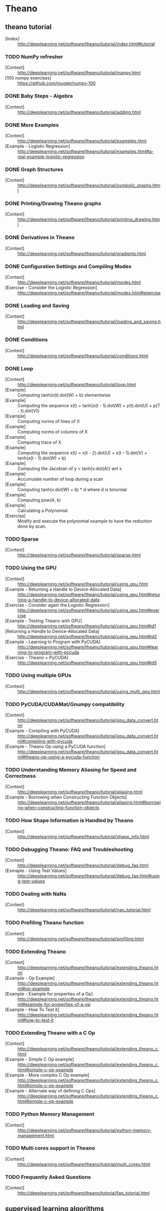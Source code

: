 # -*- coding: utf-8 -*-

* Theano
** theano tutorial
   - [Index] :: http://deeplearning.net/software/theano/tutorial/index.html#tutorial
*** TODO NumPy refresher
    - [Context] :: http://deeplearning.net/software/theano/tutorial/numpy.html
    - [100 numpy exercises] :: https://github.com/rougier/numpy-100
*** DONE Baby Steps - Algebra
    - [Context] :: http://deeplearning.net/software/theano/tutorial/adding.html
*** DONE More Examples
    - [Context] :: http://deeplearning.net/software/theano/tutorial/examples.html
    - [Example - Logistic Regression] :: http://deeplearning.net/software/theano/tutorial/examples.html#a-real-example-logistic-regression
*** DONE Graph Structures
    - [Context] :: http://deeplearning.net/software/theano/tutorial/symbolic_graphs.html
*** DONE Printing/Drawing Theano graphs
    - [Context] :: http://deeplearning.net/software/theano/tutorial/printing_drawing.html
*** DONE Derivatives in Theano
    - [Context] :: http://deeplearning.net/software/theano/tutorial/gradients.html
*** DONE Configuration Settings and Compiling Modes
    - [Context] :: http://deeplearning.net/software/theano/tutorial/modes.html
    - [Exercise - Consider the Logistic Regression] :: http://deeplearning.net/software/theano/tutorial/modes.html#exercise
*** DONE Loading and Saving
    - [Context] :: http://deeplearning.net/software/theano/tutorial/loading_and_saving.html
*** DONE Conditions
    - [Context] :: http://deeplearning.net/software/theano/tutorial/conditions.html
*** DONE Loop
    - [Context] :: http://deeplearning.net/software/theano/tutorial/loop.html
    - [Example] :: Computing tanh(x(t).dot(W) + b) elementwise
    - [Example] :: Computing the sequence x(t) = tanh(x(t - 1).dot(W) + y(t).dot(U) + p(T - t).dot(V))
    - [Example] :: Computing norms of lines of X
    - [Example] :: Computing norms of columns of X
    - [Example] :: Computing trace of X
    - [Example] :: Computing the sequence x(t) = x(t - 2).dot(U) + x(t - 1).dot(V) + tanh(x(t - 1).dot(W) + b)
    - [Example] :: Computing the Jacobian of y = tanh(v.dot(A)) wrt x
    - [Example] :: Accumulate number of loop during a scan
    - [Example] :: Computing tanh(v.dot(W) + b) * d where d is binomial
    - [Example] :: Computing pow(A, k)
    - [Example] :: Calculating a Polynomial
    - [Exercise] :: Modify and execute the polynomial example to have the reduction done by scan.
*** TODO Sparse
    - [Context] :: http://deeplearning.net/software/theano/tutorial/sparse.html
*** TODO Using the GPU
    - [Context] :: http://deeplearning.net/software/theano/tutorial/using_gpu.html
    - [Example - Returning a Handle to Device-Allocated Data] :: http://deeplearning.net/software/theano/tutorial/using_gpu.html#returning-a-handle-to-device-allocated-data
    - [Exercise - Consider again the Logistic Regression] :: http://deeplearning.net/software/theano/tutorial/using_gpu.html#exercise
    - [Example - Testing Theano with GPU] :: http://deeplearning.net/software/theano/tutorial/using_gpu.html#id1
    - [Returning a Handle to Device-Allocated Data] :: http://deeplearning.net/software/theano/tutorial/using_gpu.html#id2
    - [Example - Learning to Program with PyCUDA] :: http://deeplearning.net/software/theano/tutorial/using_gpu.html#learning-to-program-with-pycuda
    - [Exercise - Theano + PyCUDA] :: http://deeplearning.net/software/theano/tutorial/using_gpu.html#id5
*** TODO Using multiple GPUs
    - [Context] :: http://deeplearning.net/software/theano/tutorial/using_multi_gpu.html
*** TODO PyCUDA/CUDAMat/Gnumpy compatibility
    - [Context] :: http://deeplearning.net/software/theano/tutorial/gpu_data_convert.html
    - [Example - Compiling with PyCUDA] :: http://deeplearning.net/software/theano/tutorial/gpu_data_convert.html#compiling-with-pycuda
    - [Example - Theano Op using a PyCUDA function] :: http://deeplearning.net/software/theano/tutorial/gpu_data_convert.html#theano-op-using-a-pycuda-function
*** TODO Understanding Memory Aliasing for Speed and Correctness
    - [Context] :: http://deeplearning.net/software/theano/tutorial/aliasing.html
    - [Example - Borrowing when Constructing Function Objects] :: http://deeplearning.net/software/theano/tutorial/aliasing.html#borrowing-when-constructing-function-objects
*** TODO How Shape Information is Handled by Theano
    - [Context] :: http://deeplearning.net/software/theano/tutorial/shape_info.html
*** TODO Debugging Theano: FAQ and Troubleshooting
    - [Context] :: http://deeplearning.net/software/theano/tutorial/debug_faq.html
    - [Exmaple - Using Test Values] :: http://deeplearning.net/software/theano/tutorial/debug_faq.html#using-test-values
*** TODO Dealing with NaNs
    - [Context] :: http://deeplearning.net/software/theano/tutorial/nan_tutorial.html
*** TODO Profiling Theano function
    - [Context] :: http://deeplearning.net/software/theano/tutorial/profiling.html
*** TODO Extending Theano
    - [Context] :: http://deeplearning.net/software/theano/tutorial/extending_theano.html
    - [Example - Op Example] :: http://deeplearning.net/software/theano/tutorial/extending_theano.html#op-example
    - [Example - Example for properties of a Op] :: http://deeplearning.net/software/theano/tutorial/extending_theano.html#example-for-properties-of-a-op
    - [Example - How To Test it] :: http://deeplearning.net/software/theano/tutorial/extending_theano.html#how-to-test-it
*** TODO Extending Theano with a C Op
    - [Context] :: http://deeplearning.net/software/theano/tutorial/extending_theano_c.html
    - [Example - Simple C Op example] :: http://deeplearning.net/software/theano/tutorial/extending_theano_c.html#simple-c-op-example
    - [Example - More complex C Op example] :: http://deeplearning.net/software/theano/tutorial/extending_theano_c.html#simple-c-op-example
    - [Example - Alternate way of defining C Ops] :: http://deeplearning.net/software/theano/tutorial/extending_theano_c.html#simple-c-op-example
*** TODO Python Memory Management
    - [Context] :: http://deeplearning.net/software/theano/tutorial/python-memory-management.html
*** TODO Multi cores support in Theano
    - [Context] :: http://deeplearning.net/software/theano/tutorial/multi_cores.html
*** TODO Frequently Asked Questions
    - [Context] :: http://deeplearning.net/software/theano/tutorial/faq_tutorial.html
** supervised learning algorithms
   - [Index] :: http://www.deeplearning.net/tutorial/
*** TODO Logistic Regression - using Theano for something simple
    - [Classifying MNIST digits using Logistic Regression] :: http://www.deeplearning.net/tutorial/logreg.html#logreg
*** TODO Multilayer perceptron - introduction to layers
    - [Multilayer Perceptron] :: http://www.deeplearning.net/tutorial/mlp.html#mlp
    - [Theano Tutorial - Example: MLP] :: http://nbviewer.ipython.org/github/craffel/theano-tutorial/blob/master/Theano%20Tutorial.ipynb
*** TODO Deep Convolutional Network - a simplified version of LeNet5
    - [Convolutional Neural Networks (LeNet)] :: http://www.deeplearning.net/tutorial/lenet.html#lenet
** unsupervised and semi-supervised learning algorithms
   - [Index] :: http://www.deeplearning.net/tutorial/
*** TODO Auto Encoders, Denoising Autoencoders - description of autoencoders
    - [Denoising Autoencoders (dA)] :: http://www.deeplearning.net/tutorial/dA.html#daa
*** TODO Stacked Denoising Auto-Encoders - easy steps into unsupervised pre-training for deep nets
    - [Stacked Denoising Autoencoders (SdA)] :: http://www.deeplearning.net/tutorial/SdA.html#sda
*** TODO Restricted Boltzmann Machines - single layer generative RBM model
    - [Restricted Boltzmann Machines (RBM)] :: http://www.deeplearning.net/tutorial/rbm.html#rbm
*** TODO Deep Belief Networks - unsupervised generative pre-training of stacked RBMs followed by supervised fine-tuning
    - [Deep Belief Networks] :: http://www.deeplearning.net/tutorial/DBN.html#dbn
** Building towards including the mcRBM model, we have a new tutorial on sampling from energy models
   - [Index] :: http://www.deeplearning.net/tutorial/
*** TODO HMC Sampling - hybrid (aka Hamiltonian) Monte-Carlo sampling with scan()
    - [Hybrid Monte-Carlo Sampling] :: http://www.deeplearning.net/tutorial/hmc.html#hmc
*** TODO Contractive auto-encoders code - There is some basic doc in the code.
    - [lisa-lab/DeepLearningTutorials] :: https://github.com/lisa-lab/DeepLearningTutorials/blob/master/code/cA.py
*** TODO Semantic Parsing of Speech using Recurrent Net
    - [Recurrent Neural Networks with Word Embeddings] :: http://www.deeplearning.net/tutorial/rnnslu.html#rnnslu
*** TODO LSTM network
    - [LSTM Networks for Sentiment Analysis] :: http://www.deeplearning.net/tutorial/lstm.html#lstm
*** TODO Modeling and generating sequences of polyphonic music
    - [Modeling and generating sequences of polyphonic music with the RNN-RBM] :: http://www.deeplearning.net/tutorial/rnnrbm.html#rnnrbm


* Torch
